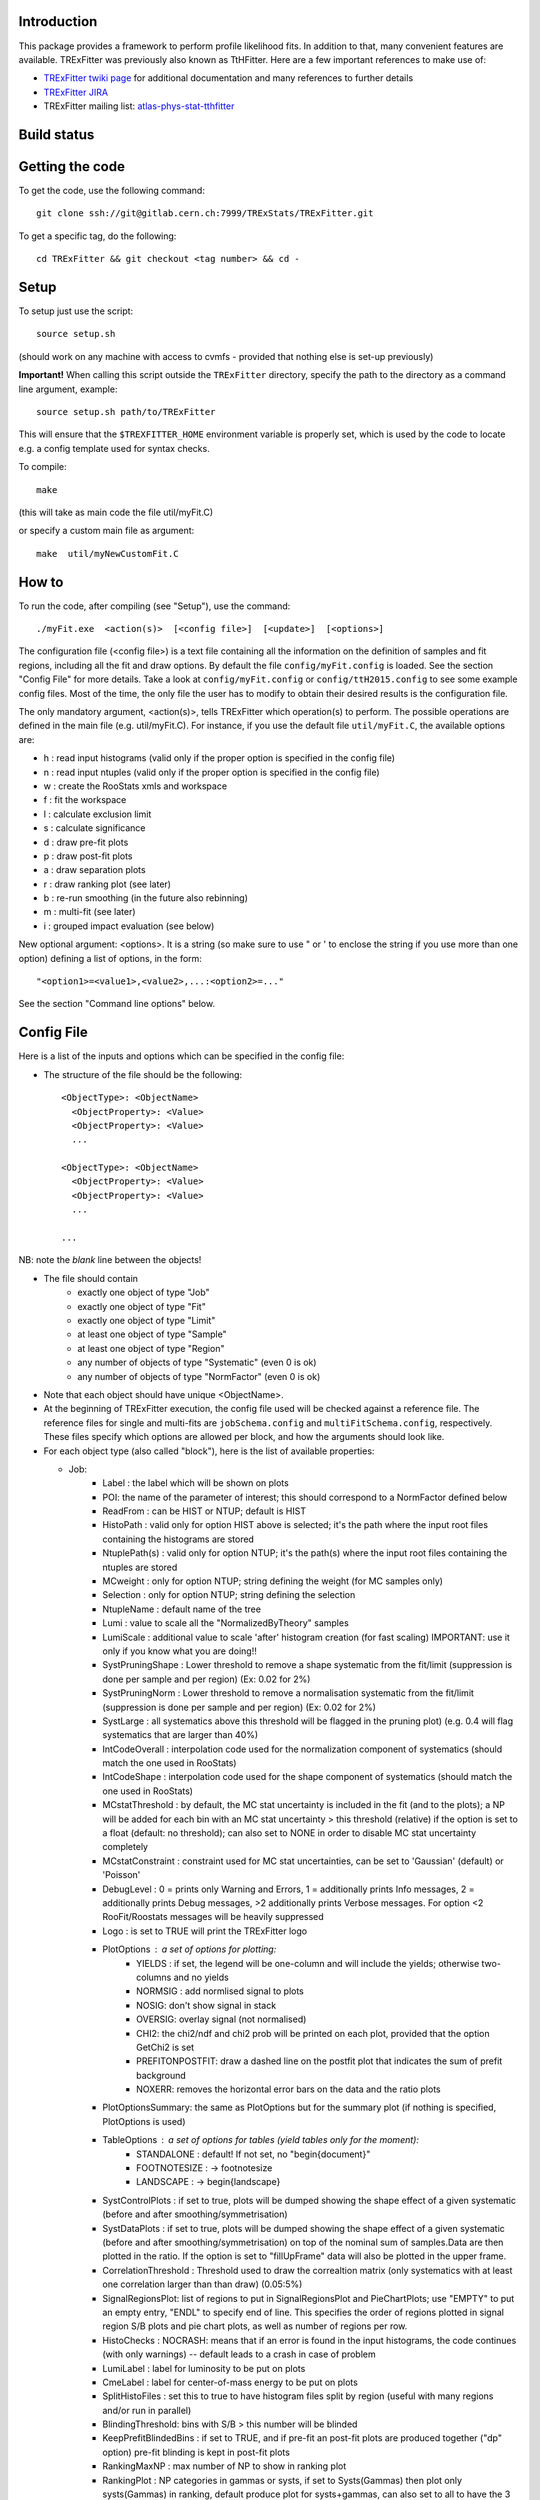 Introduction
---------
This package provides a framework to perform profile likelihood fits. In addition to that, many convenient features are available. TRExFitter was previously also known as TtHFitter. Here are a few important references to make use of:

* `TRExFitter twiki page <https://twiki.cern.ch/twiki/bin/view/AtlasProtected/TtHFitter>`_ for additional documentation and many references to further details
* `TRExFitter JIRA <https://its.cern.ch/jira/projects/TTHFITTER/summary>`_
* TRExFitter mailing list: `atlas-phys-stat-tthfitter <https://e-groups.cern.ch/e-groups/EgroupsSubscription.do?egroupName=atlas-phys-stat-tthfitter>`_


Build status
---------
.. image:: https://gitlab.cern.ch/TRExStats/TRExFitter/badges/master/build.svg
   :target: https://gitlab.cern.ch/TRExStats/TRExFitter/commits/master


Getting the code
---------
To get the code, use the following command::

  git clone ssh://git@gitlab.cern.ch:7999/TRExStats/TRExFitter.git

To get a specific tag, do the following::

  cd TRExFitter && git checkout <tag number> && cd -


Setup
---------
To setup just use the script::

  source setup.sh

(should work on any machine with access to cvmfs - provided that nothing else is set-up previously)

**Important!** When calling this script outside the ``TRExFitter`` directory, specify the path to the directory as a command line argument, example::

  source setup.sh path/to/TRExFitter

This will ensure that the ``$TREXFITTER_HOME`` environment variable is properly set, which is used by the code to locate e.g. a config template used for syntax checks.

To compile::

  make

(this will take as main code the file util/myFit.C)

or specify a custom main file as argument::

  make  util/myNewCustomFit.C


How to
---------
To run the code, after compiling (see "Setup"), use the command::

    ./myFit.exe  <action(s)>  [<config file>]  [<update>]  [<options>]

The configuration file (<config file>) is a text file containing all the information on the definition of samples and fit regions, including all the fit and draw options.
By default the file  ``config/myFit.config``  is loaded.
See the section "Config File" for more details.
Take a look at  ``config/myFit.config``  or  ``config/ttH2015.config`` to see some example config files.
Most of the time, the only file the user has to modify to obtain their desired results is the configuration file.

The only mandatory argument, <action(s)>, tells TRExFitter which operation(s) to perform.
The possible operations are defined in the main file (e.g. util/myFit.C).
For instance, if you use the default file ``util/myFit.C``, the available options are:

* h : read input histograms (valid only if the proper option is specified in the config file)
* n : read input ntuples (valid only if the proper option is specified in the config file)
* w : create the RooStats xmls and workspace
* f : fit the workspace
* l : calculate exclusion limit
* s : calculate significance
* d : draw pre-fit plots
* p : draw post-fit plots
* a : draw separation plots
* r : draw ranking plot (see later)
* b : re-run smoothing (in the future also rebinning)
* m : multi-fit (see later)
* i : grouped impact evaluation (see below)

New optional argument: <options>.
It is a string (so make sure to use " or ' to enclose the string if you use more than one option) defining a list of options, in the form::

    "<option1>=<value1>,<value2>,...:<option2>=..."

See the section "Command line options" below.


Config File
---------

Here is a list of the inputs and options which can be specified in the config file:

- The structure of the file should be the following::

     <ObjectType>: <ObjectName>
       <ObjectProperty>: <Value>
       <ObjectProperty>: <Value>
       ...

     <ObjectType>: <ObjectName>
       <ObjectProperty>: <Value>
       <ObjectProperty>: <Value>
       ...

     ...

NB: note the *blank* line between the objects!

- The file should contain
   * exactly one object of type "Job"
   * exactly one object of type "Fit"
   * exactly one object of type "Limit"
   * at least one object of type "Sample"
   * at least one object of type "Region"
   * any number of objects of type "Systematic" (even 0 is ok)
   * any number of objects of type "NormFactor" (even 0 is ok)

- Note that each object should have unique <ObjectName>.

- At the beginning of TRExFitter execution, the config file used will be checked against a reference file. The reference files for single and multi-fits are ``jobSchema.config`` and ``multiFitSchema.config``, respectively. These files specify which options are allowed per block, and how the arguments should look like.

- For each object type (also called "block"), here is the list of available properties:

  * Job:
     * Label            : the label which will be shown on plots
     * POI: the name of the parameter of interest; this should correspond to a NormFactor defined below
     * ReadFrom         : can be HIST or NTUP; default is HIST
     * HistoPath        : valid only for option HIST above is selected; it's the path where the input root files containing the histograms are stored
     * NtuplePath(s)    : valid only for option NTUP; it's the path(s) where the input root files containing the ntuples are stored
     * MCweight         : only for option NTUP; string defining the weight (for MC samples only)
     * Selection        : only for option NTUP; string defining the selection
     * NtupleName       : default name of the tree
     * Lumi             : value to scale all the "NormalizedByTheory" samples
     * LumiScale        : additional value to scale 'after' histogram creation (for fast scaling) IMPORTANT: use it only if you know what you are doing!!
     * SystPruningShape : Lower threshold to remove a shape systematic from the fit/limit (suppression is done per sample and per region) (Ex: 0.02 for 2%)
     * SystPruningNorm  : Lower threshold to remove a normalisation systematic from the fit/limit (suppression is done per sample and per region) (Ex: 0.02 for 2%)
     * SystLarge        : all systematics above this threshold will be flagged in the pruning plot) (e.g. 0.4 will flag systematics that are larger than 40%)
     * IntCodeOverall   : interpolation code used for the normalization component of systematics (should match the one used in RooStats)
     * IntCodeShape     : interpolation code used for the shape component of systematics (should match the one used in RooStats)
     * MCstatThreshold  : by default, the MC stat uncertainty is included in the fit (and to the plots); a NP will be added for each bin with an MC stat uncertainty > this threshold (relative) if the option is set to a float (default: no threshold); can also set to NONE in order to disable MC stat uncertainty completely
     * MCstatConstraint : constraint used for MC stat uncertainties, can be set to 'Gaussian' (default) or 'Poisson'
     * DebugLevel       : 0 = prints only Warning and Errors, 1 = additionally prints Info messages, 2 = additionally prints Debug messages, >2 additionally prints Verbose messages. For option <2 RooFit/Roostats messages will be heavily suppressed
     * Logo             : is set to TRUE will print the TRExFitter logo
     * PlotOptions      : a set of options for plotting:
        * YIELDS : if set, the legend will be one-column and will include the yields; otherwise two-columns and no yields
        * NORMSIG : add normlised signal to plots
        * NOSIG: don't show signal in stack
        * OVERSIG: overlay signal (not normalised)
        * CHI2: the chi2/ndf and chi2 prob will be printed on each plot, provided that the option GetChi2 is set
        * PREFITONPOSTFIT: draw a dashed line on the postfit plot that indicates the sum of prefit background
        * NOXERR: removes the horizontal error bars on the data and the ratio plots
     * PlotOptionsSummary: the same as PlotOptions but for the summary plot (if nothing is specified, PlotOptions is used)
     * TableOptions      : a set of options for tables (yield tables only for the moment):
        * STANDALONE : default! If not set, no "\begin{document}"
        * FOOTNOTESIZE : -> \footnotesize
        * LANDSCAPE : -> \begin{landscape}
     * SystControlPlots : if set to true, plots will be dumped showing the shape effect of a given systematic (before and after smoothing/symmetrisation)
     * SystDataPlots    : if set to true, plots will be dumped showing the shape effect of a given systematic (before and after smoothing/symmetrisation) on top of the nominal sum of samples.Data are then plotted in the ratio. If the option is set to "fillUpFrame" data will also be plotted in the upper frame.
     * CorrelationThreshold : Threshold used to draw the correaltion matrix (only systematics with at least one correlation larger than than draw) (0.05:5%)
     * SignalRegionsPlot: list of regions to put in SignalRegionsPlot and PieChartPlots; use "EMPTY" to put an empty entry, "ENDL" to specify end of line. This specifies the order of regions plotted in signal region S/B plots and pie chart plots, as well as number of regions per row.
     * HistoChecks      : NOCRASH: means that if an error is found in the input histograms, the code continues (with only warnings) -- default leads to a crash in case of problem
     * LumiLabel        : label for luminosity to be put on plots
     * CmeLabel         : label for center-of-mass energy to be put on plots
     * SplitHistoFiles  : set this to true to have histogram files split by region (useful with many regions and/or run in parallel)
     * BlindingThreshold: bins with S/B > this number will be blinded
     * KeepPrefitBlindedBins : if set to TRUE, and if pre-fit an post-fit plots are produced together ("dp" option) pre-fit blinding is kept in post-fit plots
     * RankingMaxNP     : max number of NP to show in ranking plot
     * RankingPlot      : NP categories in gammas or systs, if set to Systs(Gammas) then plot only systs(Gammas) in ranking, default produce plot for systs+gammas, can also set to all to have the 3 plots.
     * ImageFormat      : png, pdf or eps
     * StatOnly         : the code ignores systematics and MC stat uncertainties from all computations (limits, significances, fit, ...); need to re-create ws in case of limit and significance
     * SystErrorBars    : add stat error bars to syst variations in syst plots
     * SummaryPlotRegions : list of regions to be shown in summary plot (useful to specify a custom order)
     * FixNPforStatOnly : if set to TRUE, when running stat-only (with either of the two options) also the norm factors other than the POI are kept fixed
     * InputFolder      : specify it to read fit input histograms from a different directory than <jobName>/Histograms/
     * InputName        : specify it to read fit input histograms from files with different name than <jobName>_blabla.root
     * OutputDir        : specify it to write everything in a different directory than <jobName>
     * WorkspaceFileName : if specified, an external ws can be used as input for fitting (not 100% supported)
     * KeepPruning      : if set to TRUE, the first time the ws is created (option w) a Pruning.root file is created under <jobName>/ and used for future operations to skip pruned systematics (makes operations much faster in case many syst are pruned)
     * AtlasLabel       : to specify Internal, Preliminary, etc...
     * CleanTables      : if set to TRUE, a cleaned version of the tex tables is created (basically removing the "#") - to be expanded
     * SystCategoryTables : if set to TRUE, additional syst tables with systematics grouped by category are created
     * SummaryPlotYmax  : if set, it will force the summary plot to use this value as max y-maxis value
     * SummaryPlotYmin  : if set, it will force the summary plot to use this value as min y-maxis value
     * RatioYmax        : if set, it will specify the max of the range of the ratio plots
     * RatioYmin        : if set, it will specify the min of the range of the ratio plots
     * RatioYmaxPostFit : if set, it will specify the max of the range of the ratio plots, for post-fit only
     * RatioYminPostFit : if set, it will specify the min of the range of the ratio plots, for post-fit only
     * CustomAsimov     : if set, the workspace will be created with an AsimovData built according to Sample->AsimovReplacementFor option (see below) instead of data
     * RandomPOISeed    : if set to a >= 0 number, the signal sample(s) to which the POI is assigned get scaled by a random number generated starting from this seed, just before the ws creation; if the same seed is used in the cofig, post-fit plots will show consistent results (i.e. before post-fit drawing the POI is scaled by the same number)
     * GetChi2          : if set to TRUE (or STAT+SYST), for pre- and post-fit plots the extended chi2 test is done, and results are printed on the screen for each plot when running d and/or p; can be set to STAT (or STAT-ONLY) for stat-only chi2
     * TtresSmoothing   : if set to TRUE, the systematic uncertainty smoothing will use the ttbar resonances convention for the smoothing. The Smoothing parameter in the Systematics area can be set to 40 to treat the systematic uncertainty as correlated with the nominal or 400 to treat it as uncorrelated with the nominal.
     * UseGammaPulls    : if set to TRUE, the fit results in terms of gamma parameter pulls, constraints and correlations are propagated to the post-fit plots, when possible (i.e. not for validation plots of course)
     * GuessMCStatEmptyBins: if set to FALSE, for empty (or negative) bins, the fitter will assume that the stat uncertainty is equal to its content (i.e. both set to 1e-06). If set to TRUE (default), the MC stat uncertainty is taken from the last non-empty bin.
     * MergeUnderOverFlow : if set to TRUE, the underflow content of each histogram is added to the first bin and the overflow to the last one (default is FALSE for HIST inputs and TRUE for NTUP inputs)
     * DoSummaryPlot    : if set to FALSE, no summary plot is created
     * DoMergedPlot     : if set to TRUE, a merged plot of all the region groups specified with the RegionGroups option is created
     * DoTables         : if set to FALSE, no tables are created
     * DoSignalRegionsPlot : if set to FALSE, no signal regions plot is created
     * DoPieChartPlot   : if set to FALSE, no background composition pie-chart plot is created
     * CustomFunctions  : list of .C files with definition and implementation of functions to be used in strings defining selections or weights (see this link: https://wiki.physik.uzh.ch/lhcb/root:ttreedraw, notice that the file and function names should match and that all the arguments of the function should have default values)
     * SuppressNegativeBinWarnings  : If set to true will suppress warning messages about negative or 0 content in bins
     * Bootstrap        : (only works with NTUP inputs) if set, the bootstrap method wil be used; the argument should be a string like "bsWeight(x,eventNumber,mcChannelNumber)", where bsWeight should be loaded with 'CustomFunctions: "bsWeight.C"' and eventNumber and mcChannelNumber should be existing branches for all the MC ntuples; then, to produce the i-th bootstrap pseudo-experiment, or to run on it (e.g. to perform a fit) the command-line option 'BootstrapIdx=<i>' should be given, with <i>=0,1,2,3...
     * RunROOTMacros    : If set to True will run ROOT macros for limits and significa, otherwise (default) will run version which is compiled and has updated messaging. The functunality is the same.
     * DecorrSysts      : comma-separated list of systematics which you want to decorrelate from another channel (this is don by automatically attaching a suffix to the NormFactor for each of them); can use wildcards
     * DecorrSuff       : the suffix to attach when using DecorrSysts
     * RegionGroups     : groups specified here will cause additional yield tables to be created per group, and also merged plots per group if DoMergedPlot is set to TRUE
     * ReplacementFile  : allows usage of placeholders in the config, which will be overwritten by values provided in an external file; see dedicated section on this option below
     * Suffix           : added to file names of plots, workspace, fit results etc. (equivalent to command line option)
     * SaveSuffix       : added to file name of histograms, for usage with hupdate (equivalent to command line option)
     * HideNP           : comma-separated list of nuisance parameters to be excluded from pull plots and correlation matrix
     * SummaryPlotLabels : labels to be used per region in summary plot
     * SummaryPlotValidationRegions : regions to be included in validation region summary plot (default: all)
     * SummaryPlotValidationLabels : labels to be used per region in validation region summary plot
     * SmoothMorphingTemplates : if set to TRUE (default is FALSE), the templates used for morphig are forced to have linear dependence on the morphing parameter, bin-by-bin (plots are produced per bin, in the Morphing directory)

  * Fit:
     * FitType          : can be SPLUSB (default) or BONLY to fit under the s+b or the b-only hypothesis
     * FitRegion        : can be CRSR (default) or CRONLY to fit considering both signal and control regions in the fit, or only control regions. You can also specify a comma-separated list of regions to use in the fit
     * FitBlind         : specify is real data or Asimov data should be used in the fit (TRUE or FALSE). By default, fit are NOT blind.
     * POIAsimov        : value of the parameter of interest in the AsimovDataset used in the fit
     * NPValues         : values of the nuisance parameters used to build the Asimov. Coma-separated list of NP:value (e.g. alpha_ttbarbb_XS:1,alpha_ttbarbcc_XS:1.5)
     * FixNPs           : values of the nuisance parameters used to be fixed in the fit. Coma-separated list of NP:value (e.g. alpha_ttbarbb_XS:1,alpha_ttbarbcc_XS:1.5)
     * doLHscan         : comma separated list of names of the POI or NP from which you want to produce the likelihood scan, if first element of the list is "all" then all systematics are profiled
     * UseMinos         : comma separated list of names of the POI and/or NP for which you want to calculate the MINOS errors, if first element of the list is "all" then the MINOS errors is calculated for all systematics and POIs
     * SetRandomInitialNPval : useful to set this to >0 (e.g. 0.1) to help convergence of Asimov fits
     * SetRandomInitialNPvalSeed : seed used to determine initial NP settings in minimization process if SetRandomInitialNPval option is enabled
     * NumCPU           : specify the number of CPU to use for the minimization (default = 1)
     * StatOnlyFit      : if specified, the fit will keep fixed all the NP to the latest fit result, and the fit results will be saved with the _statOnly suffix (also possible to use it from command line)
     * GetGoodnessOfFit : set to TRUE to get it (based on chi2 probability from comparison of negative-log-likelihoods)
     * DoNonProfileFit  : [EXPERIMENTAL] if set to TRUE (default is FALSE), instead of the fit profilig the sysyetmatics, a set of stat-only fits will be performed, on an Asimov data-set created with one syst variation at a time
     * FitToys          : [EXPERIMENTAL] if set to N > 0, N stat-ony toys are generated and fitted

  * Limit:
     * LimitType        : can be ASYMPTOTIC or TOYS (the latter is not yet supported)
     * LimitBlind       : can be TRUE or FALSE (TRUE means that ALL regions are blinded)
     * POIAsimov        : value of the POI to inject in the Asimov dataset in LimitBlind is set to TRUE
     * SignalInjection  : if set to TRUE, expected signal with signal injection is evaluated

  * Significance:
     * SignificanceBlind: can be TRUE or FALSE (TRUE means that ALL regions are blinded)
     * POIAsimov        : value of the POI to inject in the Asimov dataset in SignificanceBlind is set to TRUE

  * Options:
     * additional options, accepting only float as arguments - useful for adding your functionalities & flags in a quick way, since they need minimal changes in the code) ...

  * Region:
     * VariableTitle    : it's the label which will be displayed on the x-axis in the plots
     * Label            : it's the label which will be showed on the plots and specifies which region is shown
     * TexLabel         : label for tex files
     * ShortLabel       : same as above, but a shorter version for plots with smaller available place
     * LumiLabel        : label for luminosity to be put on plots
     * CmeLabel         : label for center-of-mass energy to be put on plots
     * LogScale         : set it to true to have log-scale when plotting this region
     * HistoFile        : only for option HIST, the file name to be used
     * HistoName        : only for option HIST, the histogram name to be used
     * HistoPathSuff(s) : only for option HIST, the path suffix (or suffixes, comma-separated) where to find the histogram files for this region
     * Variable         : only for option NTUP, the variable (or expression) inside the ntuple to plot can define a variable as X|Y to do the correlation plot between X and Y
     * VariableForSample: only for option NTUP, allows to set exceptions for Variable. This is a very useful feature when using TRF only in some samples. Comma-separated list of sample:variable (e.g. wjets:met_met/1e3,zjets:Mbbb/1e).
     * Selection        : only for option NTUP, the selection done on the ntuple for this region
     * NtupleName       : only for option NTUP, the name of the tree for this region
     * NtuplePathSuff(s): only for option NTUP, the path sufix (or suffixes, comma-separated) where to find the ntuple files for this region
     * MCweight         : only for option NTUP, the additional weight used in this region (for MC samples only)
     * Rebin            : if specified, the histograms will be rebinned merging N bins together, where N is the argument (int)
     * Binning          : if specified, the histograms will be rebinned according to the new binning specified, in the form like (0,10,20,50,100). If option AutoBin is set, use algorithms/functions or define the binning. Example - Binning: "AutoBin","TransfoD",5.,6. (TransfoF also available, 5. and 6. are parameters of the transformation). If used in background region and zSig!=0 (first parameter, =0 gives flat background) then need a comma separated list of backgrounds to use instead of signal to compute the binning.
     * BinWidth         : if specified, two things are done: this number is used to decorate the y axis label and the bin content is scaled for bins with a bin width different from this number
     * BinLabels        : if specified, bin labels are set according to provided comma separated list (list length must be equal to number of bins)
     * Type             : can be SIGNAL, CONTROL or VALIDATION; used depending on Fit->FitType; if VALIDATION is set, the region is never fitted; default is SIGNAL
     * DataType         : ASIMOV or DATA. Is Asimov is set, the limits and significances are computed without taking into account the data in these region, but a projection of the fit performed in the regions with DATA
     * Ymax             : if set, it will force the plot to use this value as max y-maxis value
     * Ymin             : if set, it will force the plot to use this value as min y-maxis value
     * RatioYmax        : if set, it will specify the max of the range of the ratio plot for this region only
     * RatioYmin        : if set, it will specify the min of the range of the ratio plot for this region only
     * RatioYmaxPostFit : if set, it will specify the max of the range of the ratio plot for this region only, for post-fit only
     * RatioYminPostFit : if set, it will specify the min of the range of the ratio plot for this region only, for post-fit only
     * DropBins         : allows to specify a comma-separated list of bins to set to 0 (both for data and prediction), starting from 0 for the index
     * Group            : if specified, regions of the same group appear together in several places, see RegionGroups option
     * YaxisTitle       : title of y-axis used for plots of the region
     * YmaxScale        : scales range of y-axis (default: 2.0, meaning the maximum axis value is twice the largest yield in any bin)
     * Ymax             : maximum value on y-axis
     * SkipSmoothing    : if smoothing of nominal samples is used, this option can be used to disable smoothing per region (default: FALSE)

  * Sample:
     * Type             : can be SIGNAL, BACKGROUND, DATA or GHOST; default is BACKGROUND; GHOST means: no syst, not drawn, not propagated to workspace
     * Title            : title shown on the legends
     * TexTitle         : title shown on tex tables
     * Group            : if specified, sample will be grouped with other samples with same group and this label will be used in plots
     * HistoFile        : valid only for option HIST; which root file to read (excluding the suffix ".root"); this will be combined with Fit->HistoPath to build the full path
     * HistoName        : valid only for option HIST; name of histogram to read
     * HistoPath        : valid only for option HIST; it's the path where the input root files containing the histograms are stored
     * NtupleFile(s)    : valid only for option NTUP; it's the file name(s) where the input ntuples are stored
     * NtupleName(s)    : valid only for option NTUP; name(s) of tree to read
     * NtuplePath(s)    : valid only for option NTUP; it's the path(s) where the input root files containing the ntuples are stored
     * NtupleNameSuff(s): valid only for option NTUP; suffix(es) for the name of tree to read
     * FillColor        : histogram fill color (not valid for data)
     * LineColor        : histogram line color
     * NormFactor       : NormalisationFactor (free parameter in the fit); in the format <name>,nominal,min,max
     * ShapeFactor      : ShapeFactor added
     * NormalizedByTheory: set it to false for data-driven backgrounds (MCweight, Lumi and LumiScale from Job and Region will be ignored)
     * MCweight         : only for option NTUP, the additional weight used in this sample (for all types of samples!! Not only MC)
     * Selection        : valid only for option NTUP; additional selection for this region
     * Regions          : set this to have the sample only in some regions
     * Exclude          : set this to exclude the sample in some regions
     * LumiScale(s)     : set this to scale the sample by a number; if more numbers are set, use a different one for each file / name / path...
     * IgnoreSelection  : if set, selection from Job and Region will be ignored
     * UseMCstat        : if set to FALSE, makes the fitter ignore the stat uncertainty for this sample
     * UseSystematics   : has to be set to TRUE to allow systematics on the GHOST samples
     * MultiplyBy       : if specified, each sample hist is multiplied bin-by-bin by another sample hist, in each of the regions
     * DivideBy         : if specified, each sample hist is divided bin-by-bin by another sample hist, in each of the regions
     * AddSample(s)     : if specified, each sample hist gets added bin-by-bin another sample hist, in each of the regions
     * SubtractSample(s): if specified, each sample hist gets subtracted bin-by-bin another sample hist, in each of the regions
     * Smooth           : if set to TRUE, the nominal histograms are smoothed (based on TH1::Smooth but taking into account the original stat uncertainty)
     * AsimovReplacementFor: only for GHOST samples; if set, the creation of custom Asimov data-set(s) is triggered; use as 'AsimovReplacementFor: "dataset","sample"', where "dataset" is the name of a custom Asimov dataset one wants to create (the same name will have to be set under Job->CustomAsimov in order to use it) and "sample" is the sample this GHOST sample will supercede
     * SeparateGammas   : if set to TRUE, the sample will not contribute to the overall gamma factors for MC stat, but a separate set of them will be added for this sample (through the SHAPE systematic technology); NB: you need to re-run at least the "b" step if you want to decorrelate the gammas on existing inputs (wf is not enough)
     * CorrelateGammasInRegions: to be used only together with SeparateGammas; can be used to correlate MC stat across regions; example: "SR1:SR2,CR1:CR2:CR3" will use the same NP for the MC stat in each bin of SR1 and SR2 and in each bin of CR1, CR2 and CR3
     * Morphing         : add this to each template you have, to do a template fit / morphing; syntax is <name-of-parameter>,<value-corresponding-to-this-template>; the POI should be set to <name-of-parameter>
     * BuildPullTable: if set to TRUE or NORM-ONLY, create tables showing the post-fit acceptance effect of nuisance parameter pulls for this sample, set to NORM+SHAPE to include the bin-by-bin effect

  * NormFactor:
     * Samples          : comma-separated list of samples on which to apply the norm factor
     * Regions          : comma-separated list of regions where to apply the norm factor
     * Exclude          : comma-separated list of samples/regions to exclude
     * Title            : title of the norm factor
     * Nominal          : nominal value
     * Min              : min value
     * Max              : max value
     * Constant         : set to TRUE to have a fixed norm factor
     * Category         : major category to which the NormFactor belongs (instrumental, theory, ttbar, ...)
     * SubCategory      : minor category for the NormFactor, used to evaluate impact on POI per SubCategory in "i" step, defaults to "NormFactors", do not use "Gammas", "FullSyst", or "combine" as SubCategory names (reserved for special functionality)
     * Expression       : a way to correlate this norm factor with other norm factors (using AddPreprocessFunction); two argments, in the form "<expression>,<dependency>", where <dependency> should contain the name(s) of the norm factor the expression depends on [example: "1.-SigXsecOverSM","SigXsecOverSM"]

  * ShapeFactor:
     * Samples          : comma-separated list of samples on which to apply the shape factor
     * Regions          : comma-separated list of regions where to apply the shape factor
     * Title            : title of the shape factor

  * Systematic:
     * Samples             : comma-separated list of samples on which to apply the systematic
     * Regions             : comma-separated list of regions where to apply the systematic
     * Exclude             : comma-separated list of samples/regions to exclude
     * ExcludeRegionSample : comma-separated list of region:sample to exclude
     * Type                : can be HISTO, OVERALL, SHAPE (this refers to the HistFactory Shape Systematic, i.e. uncorrelated bin-by-bin) or STAT (this refers to auto-creation of one systematic from stat uncertainty for each bin of corresponding region)
     * Title               : title of the systematic (will be shown in plots)
     * StoredName          : if specified, will be used to read and write histograms in the root files under Histograms/ intead of the syst name; useful to decorrelate without re-creating histograms
     * NuisancaParameter   : if specified, this will be given to RooStats instead of the syst name; useful (and recommended) way to correlate systematics
     * IsFreeParameter     : if set to TRUE, the constraint will be a flat one instead of Gaussian (use with caution)
     * Category            : major category to which the systematic belongs (instrumental, theory, ttbar, ...): used to split pulls plot for same category
     * SubCategory         : minor category for the systematic, used to evaluate impact on POI per SubCategory in "i" step, defaults to Category setting if it is used, otherwise defaults to "Uncategorised", do not use "Gammas", "FullSyst", or "combine" as SubCategory names (reserved for special functionality)
     * HistoPathUp         : only for option HIST, for HISTO or SHAPE systematic: histogram file path for systematic up variation
     * HistoPathDown       : only for option HIST, for HISTO or SHAPE systematic: histogram file path for systematic down variation
     * HistoPathSufUp      : only for option HIST, for HISTO or SHAPE systematic: suffix of the histogram file names for systematic up variation
     * HistoPathSufDown    : only for option HIST, for HISTO or SHAPE systematic: suffix of the histogram file names for systematic down variation
     * HistoFileUp         : only for option HIST, for HISTO or SHAPE systematic: histogram file name for systematic up variation
     * HistoFileDown       : only for option HIST, for HISTO or SHAPE systematic: histogram file name for systematic down variation
     * HistoFileSufUp      : only for option HIST, for HISTO or SHAPE systematic: suffix of the histogram file names for systematic up variation
     * HistoFileSufDown    : only for option HIST, for HISTO or SHAPE systematic: suffix of the histogram file names for systematic down variation
     * HistoNameUp         : only for option HIST, for HISTO or SHAPE systematic: histogram name for systematic up variation
     * HistoNameDown       : only for option HIST, for HISTO or SHAPE systematic: histogram name for systematic down variation
     * HistoNameSufUp      : only for option HIST, for HISTO or SHAPE systematic: suffix of the histogram names for systematic up variation
     * HistoNameSufDown    : only for option HIST, for HISTO or SHAPE systematic: suffix of the histogram names for systematic down variation
     * NtuplePath(s)Up     : only for option NTUP, for HISTO or SHAPE systematic: ntuple file path(s) for systematic up variation
     * NtuplePath(s)Down   : only for option NTUP, for HISTO or SHAPE systematic: ntuple file path(s) for systematic down variation
     * NtuplePathSufUp     : only for option NTUP, for HISTO or SHAPE systematic: suffix of the ntuple file paths for systematic up variation
     * NtuplePathSufDown   : only for option NTUP, for HISTO or SHAPE systematic: suffix of the ntuple file paths for systematic down variation
     * NtupleFile(s)Up     : only for option NTUP, for HISTO or SHAPE systematic: ntuple file name(s) for systematic up variation
     * NtupleFile(s)Down   : only for option NTUP, for HISTO or SHAPE systematic: ntuple file name(s) for systematic down variation
     * NtupleFileSufUp     : only for option NTUP, for HISTO or SHAPE systematic: suffix of the ntuple file names for systematic up variation
     * NtupleFileSufDown   : only for option NTUP, for HISTO or SHAPE systematic: suffix of the ntuple file names for systematic down variation
     * NtupleName(s)Up     : only for option NTUP, for HISTO or SHAPE systematic: ntuple name(s) for systematic up variation
     * NtupleName(s)Down   : only for option NTUP, for HISTO or SHAPE systematic: ntuple name(s) for systematic down variation
     * NtupleNameSufUp     : only for option NTUP, for HISTO or SHAPE systematic: suffix of the ntuple names for systematic up variation
     * NtupleNameSufDown   : only for option NTUP, for HISTO or SHAPE systematic: suffix of the ntuple names for systematic down variation
     * SampleUp            : if set, the syst variation will be built comparing the sample with another sample after all corrections are done; NB: can be used only if the syst affects one sample only
     * SampleDown          : if set, the syst variation will be built comparing the sample with another sample after all corrections are done; NB: can be used only if the syst affects one sample only
     * WeightUp            : only for option NTUP, for HISTO or SHAPE systematic: weight for systematic up variation (the MCweight applied on the nominal sample is not multiplied with this, only WeightUp will be applied on the systematic sample if this is used)
     * WeightDown          : only for option NTUP, for HISTO or SHAPE systematic: weight for systematic down variation (the MCweight applied on the nominal sample is not multiplied with this, only WeightDown will be applied on the systematic sample if this is used)
     * WeightSufUp         : only for option NTUP, for HISTO or SHAPE systematic: additional weight for systematic up variation (multiplied with the MCWeight acting on the nominal sample)
     * WeightSufDown       : only for option NTUP, for HISTO or SHAPE systematic: additional weight for systematic down variation (multiplied with the MCWeight acting on the nominal sample)
     * IgnoreWeight        : only for option NTUP: if set, the corresponding weight (present in Job, Sample or Region) will be ignored for this systematic
     * Symmetrisation      : can be ONESIDED or TWOSIDED (...); for no symmetrisation, skip the line
     * Smoothing           : smoothing code to apply; use 40 for default smoothing; for no smoothing, skip the line
     * OverallUp           : for OVERALL systematic: the relative "up" shift (0.1 means +10%)
     * OverallDown         : for OVERALL systematic: the relative "down" shift (-0.1 means -10%)
     * ScaleUp             : for OVERALL, HISTO or SHAPE systematic: scale difference between "up" and nominal by a factor, or different factors for different regions (with the syntax "region1:1.2,region2:0.9"
     * ScaleDown           : for OVERALL, HISTO or SHAPE systematic: scale difference between "down" and nominal by a factor, or different factors for different regions (with the syntax "region1:1.2,region2:0.9"
     * ReferenceSample     : if this is specified, the syst variation is evaluated w.r.t. this reference sample (often a GHOST sample) instead of the nominal, and then the relative difference is propagated to nominal; NOTE: also the overall relative difference is propagated
     * DropShapeIn         : specify regions where you want the smoothing / pruning to be forced to drop the shape and keep only norm
     * DropNorm            : the same as the previous one, but to drop the norm and keep only the shape
     * KeepNormForSamples  : list of samples (or sum of samples, in the form smp1+smp2), comma separated, for which the systematic gets shape only in each region
     * PreSmoothing        : if set to TRUE, a TH1::Smooth-based smoothing is applied, prior to the usual smoothing (if set)
     * SubtractRefSampleVar: if set to TRUE, the relative variation of the ReferenceSample will be linearly subtracted from the relative variation of each affected sample, for the same systematic - this is relevant e.g. for Full JER SmearingModel, where data would be the reference sample
     * HistoPathUpData     : When option SubtractRefSampleVar is set to TRUE you can specify the path to the histo folder for the up variation reference sample (Data) when using HIST
     * HistoPathDownData   : When option SubtractRefSampleVar is set to TRUE you can specify the path to the histo folder for the down variation reference sample (Data) when using HIST
     * HistoPathSufUpData  : When option SubtractRefSampleVar is set to TRUE you can specify the path to the histo folder suffixes for the up variation reference sample (Data) when using HIST
     * HistoPathSufDownData: When option SubtractRefSampleVar is set to TRUE you can specify the path to the histo folder suffixes for the down variation reference sample (Data) when using HIST
     * HistoFileUpData     : When option SubtractRefSampleVar is set to TRUE you can specify the path to the histo file path for the up variation reference sample (Data) when using HIST
     * HistoFileDownData   : When option SubtractRefSampleVar is set to TRUE you can specify the path to the histo file path for the down variation reference sample (Data) when using HIST
     * HistoFileUpSufData  : When option SubtractRefSampleVar is set to TRUE you can specify the path to the histo file suff path for the up variation reference sample (Data) when using HIST
     * HistoFileDoSufwnData: When option SubtractRefSampleVar is set to TRUE you can specify the path to the histo file suff path for the down variation reference sample (Data) when using HIST
     * HistoNameUpData     : When option SubtractRefSampleVar is set to TRUE you can specify the path to the histo path inside the file for the up variation reference sample (Data) when using HIST
     * HistoNameDownData   : When option SubtractRefSampleVar is set to TRUE you can specify the path to the histo path inside the file for the down variation reference sample (Data) when using HIST
     * HistoNameSufUpData  : When option SubtractRefSampleVar is set to TRUE you can specify the path to the histo path suff inside the file for the up variation reference sample (Data) when using HIST
     * HistoNameSufDownData: When option SubtractRefSampleVar is set to TRUE you can specify the path to the histo path suff inside the file for the down variation reference sample (Data) when using HIST
     * Decorrelate         : decorrelate systematic, can take values REGION (decorrelate across regions), SAMPLE (decorrelate across samples), SHAPEACC (decorrelate shape and acceptance effects)


Command line options
---------

Currently the supported options are:

* Regions:     to limit the regions to use to the list specified
* Samples:     to limit the samples to use to the list specified
* Systematics: to limit the systematics to use to the list specified
* Signal:      in case more than one SIGNAL sample is specified in your config file, you can specify which one you want to run on (for plots, workspace creation and fits/limits/significance)
* Exclude:     to exclude certain Regions / Samples / Systematics
* Suffix:      used for: plots, workspace, fit results, etc
* SaveSuffix:  used for: saving histograms with a suffix (to be merged / renamed later, see last section on hupdate)
* Update:      if TRUE, the output .root file is updated, otherwise is overwrote
* StatOnlyFit: if TRUE, the same as Fit->StatOnlyFit
* StatOnly:    if TRUE, no systematics nor norm factors will be considered (equivalent to set StatOnly: TRUE in the config)
* Ranking:     see Ranking section
* FitResults:  the specified fit results file will be used, for instance for post-fit plots (instead of the file jobName/Fits/jobName.txt)
* FitType:     can be set to SPLUSB or BONLY to replace the option in the config file
* LumiScale:   as the options in config file
* BootstrapIdx: see description of Bootstrap option in config (under Job)
* GroupedImpact: see Grouped Impact section

Note: the wild-card * is supported, but only as last character.
Example::

     ./myFit.exe  n  config/ttH2015.config 'Regions=HThad_ge6jge4b:Exclude=BTag_*'


Ranking Plot
---------

- The ranking plot can be created in one go, with just the command line argument "r" (after having run the nominal fit fit "f").
- Since this can take too much time (and memory), for complicated fits it's better to run it in several steps:
   by specifying the command-line option "Ranking=<name/index>", one can produce the txt input for the ranking only for a specific line of the ranking, i.e. for a single NP (specified either through its name or index). Once all the needed txt files are created (e.g. in parallel through batch jobs) with the option "Ranking=plot" they are merged to create the final plot.

- Examples::

     # this runs the ranking in one go
     ./myFit.exe  r  <config>
     #these commands will first create the inputs for the ranking one by one and then merge them in the plot
     ./myFit.exe  r  <config> Ranking=Lumi
     ./myFit.exe  r  <config> Ranking=JES1
     ./myFit.exe  r  <config> Ranking=ttXsec
     ./myFit.exe  r  <config> Ranking=plot


Grouped Impact
---------

* The command line argument ``i`` is used to evaluate the combined impact of groups of nuisance parameters on the POI.
* Specify groups using the ``SubCategory`` option (for Systematics and NormFactors).
* Two groups are defined by default: "Gammas" (MC stat. impact) and "FullSyst" (full systematics impact with statistical component subtracted).
* The impact is calculated by performing a fit where the nuisance parameters in the group are fixed to their best-fit values, and then the subtracting the resulting uncertainty on the POI in quadrature from the uncertainty from the nominal fit.
* The command line parameter ``GroupedImpact`` can be used to parallelize the impact calculations. If it is not specified, all existing groups are evaluated sequentially.
* The results are saved in ``Fits/GroupedImpact*``.
* Example::

    # evaluate impact of all groups sequentially
    ./myFit.exe i <config>

    # evaluate only the impact of Gammas
    ./myFit.exe i <config> GroupedImpact="Gammas"

* When the calculations are parallelized, combine the results by running the following at the end::

    ./myFit.exe i <config> GroupedImpact="combine"


Multi-Fit
---------

The Multi-Fit functionality can be used to compare fit results or even to combine fit inputs from different configuration files / Jobs.

- To use it you need a dedicated config file, with a structure similar to the usual ones. Example::

    MultiFit: "myTopWS_multifit"
      Label: "My Label"
      Combine: FALSE
      Compare: TRUE
      CmeLabel: "13 TeV"
      LumiLabel: "85 pb^{-1}"
      ComparePOI: TRUE
      ComparePulls: TRUE
      CompareLimits: TRUE
      POIName: "SigXsecOverSM"
      POIRange: -10,30
      DataName: "obsData"
      CombineChByCh: TRUE

    Fit: "CR"
      ConfigFile: config/myTopWS_CR.config
      Label: "CR-only"

    Fit: "SR"
      ConfigFile: config/myTopWS_SR.config
      Label: "SR"

- This config file can be run with the command line::

    ./myFit  m  config/myTopWS_multifit.config

  This will compare the fit results in terms of fitted NP, fitted POI and limits from the two config files specified. Notice that the fit and limits results have to be already available (they are not produced on the fly when running his multi-fit option).

- To make a real combination, one needs to use the usual command options "w", "f" and "l" together with the flag "Combine: TRUE" in the config above. Example::

    ./myFit  mwf  config/myTopWS_multifit.config

  This will create a combined ws starting from the individual ws for the different regions in the two config files, and fit it.


Input File Merging with hupdate
---------

- A macro ``hupdate`` is included, which mimics hadd functionality, but without adding histograms if they have the same name.
- This is useful for running different systematics in different steps (like different batch jobs) and then merging results afterwards.
- One needs to compile the hupdate macro before being able to use it::

    make hupdate

- Example usage, combined with the usage of SaveSuffix::

    make hupdate
    ./myFit.exe n config/ttH2015.config Systematics=BTag_B_NP1:SaveSuffix=_BTag_B_NP1
    ./myFit.exe n config/ttH2015.config Exclude=BTag_B_NP1:SaveSuffix=_rest
    ./hupdate ttH2015/Histograms/ttH2015_HThad_4j2b_histos.root ttH2015/Histograms/ttH2015_HThad_4j2b_histos_rest.root ttH2015/Histograms/ttH2015_HThad_4j2b_histos_BTag_B_NP1.root
    ./hupdate ttH2015/Histograms/ttH2015_HThad_5j3b_histos_NEW.root ttH2015/Histograms/ttH2015_HThad_5j3b_histos.root ttH2015/Histograms/ttH2015_HThad_5j3b_histos_BTag_B_NP1.root
    ./hupdate ttH2015/Histograms/ttH2015_HThad_ge6jge4b_histos_NEW.root ttH2015/Histograms/ttH2015_HThad_ge6jge4b_histos.root ttH2015/Histograms/ttH2015_HThad_ge6jge4b_histos_BTag_B_NP1.root
    ./myFit.exe dwf config/ttH2015.config


Output Directories Structure
---------

* For each TtHFit object, a directory is created, with the same name as the Fit Name
* Inside this direcotry, at every step, some outputs are created, following the structure described above

  * Plots/              : contains the data/MC plots, pre- and post-fit, for all the Signal, Control and Validation regions, including the summary plots
  * Tables/             : contains the tables in txt and tex format
  * RooStats/           : contains the workspace(s) and the xmls
  * Fits/               : contains the output from fits
  * Limits/             : contains the outputs from the limit-setting code
  * Significance/       : contains the outputs from the significance code
  * Systematics/        : contains the plots for the syst variations
  * Histograms/         : contains the root file(s) with all the inputs
  * LHoodPlots/         : contains the likelihood scan with respect to the specified parameter


ShapeFactor example
-------------------

* The following scripts create example histograms in :code:`exampleDataDriven` directory and execute  :code:`myFit.exe` using :code:`config/dataDriven.config`
* The example contains a control region and signal region with two bins. The shape of one of the background samples is estimated using the ShapeFactor::

    python makeDataDriven.py
    python runDataDrivenExample.py

The results are in :code:`JobDataDriven`


Replacement file
-------------------
You can define placeholders in your config file, which are replaced with values specified in an external file, which is read at the beginning of TRExFitter execution. This requires adding an additional option into your config, as part of the Job block::

  ReplacementFile: path/to/file.txt

The replacement file should have the following structure::

  # comment
  XXX_placeholder: 0.1
  XXX_another_placeholder: 0.2
  % also a comment

Note that all placeholders must start with ``XXX``. In your config file, you can then refer to the placeholders like this::

  Sample: "ttbar"
    MCweight: XXX_placeholder

If you would like to ensure that the replacement works correctly, set your DebugLevel to a minimum value of 1 and check the output of the framework.


TRExFitter package authors
-----------------

Managers:

* Michele Pinamonti <michele.pinamonti@gmail.com>
* Loic Valery <loic.valery@cern.ch>

Development and support team:

* Alexander Held <alexander.held@cern.ch>
* Tomas Dado <tomas.dadod@cern.ch>
